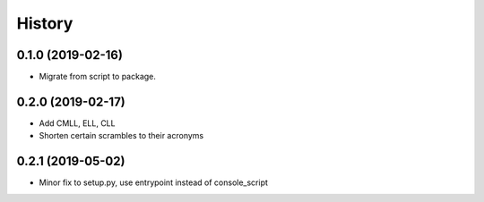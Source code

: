 =======
History
=======

0.1.0 (2019-02-16)
------------------

* Migrate from script to package.

0.2.0 (2019-02-17)
------------------

* Add CMLL, ELL, CLL
* Shorten certain scrambles to their acronyms

0.2.1 (2019-05-02)
------------------

* Minor fix to setup.py, use entrypoint instead of console_script
